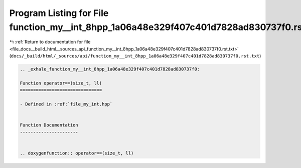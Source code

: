 
.. _program_listing_file_docs__build_html__sources_api_function_my__int_8hpp_1a06a48e329f407c401d7828ad830737f0.rst.txt:

Program Listing for File function_my__int_8hpp_1a06a48e329f407c401d7828ad830737f0.rst.txt
=========================================================================================

|exhale_lsh| :ref:`Return to documentation for file <file_docs__build_html__sources_api_function_my__int_8hpp_1a06a48e329f407c401d7828ad830737f0.rst.txt>` (``docs/_build/html/_sources/api/function_my__int_8hpp_1a06a48e329f407c401d7828ad830737f0.rst.txt``)

.. |exhale_lsh| unicode:: U+021B0 .. UPWARDS ARROW WITH TIP LEFTWARDS

.. code-block:: cpp

   .. _exhale_function_my__int_8hpp_1a06a48e329f407c401d7828ad830737f0:
   
   Function operator==(size_t, ll)
   ===============================
   
   - Defined in :ref:`file_my_int.hpp`
   
   
   Function Documentation
   ----------------------
   
   
   .. doxygenfunction:: operator==(size_t, ll)
